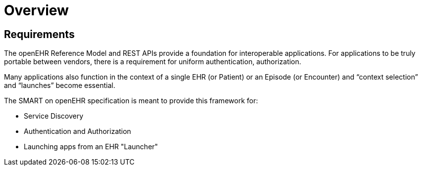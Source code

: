 = Overview

== Requirements
The openEHR Reference Model and REST APIs provide a foundation for interoperable applications. For applications to be truly portable between vendors, there is a requirement for uniform authentication, authorization. 

Many applications also function in the context of a single EHR (or Patient) or an Episode (or Encounter) and “context selection” and “launches” become essential. 

The SMART on openEHR specification is meant to provide this framework for:

* Service Discovery
* Authentication and Authorization
* Launching apps from an EHR "Launcher"